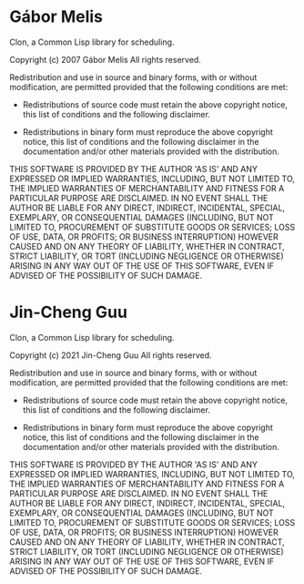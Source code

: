 * Gábor Melis

Clon, a Common Lisp library for scheduling.

Copyright (c) 2007 Gábor Melis
All rights reserved.

Redistribution and use in source and binary forms, with or without
modification, are permitted provided that the following conditions
are met:

  * Redistributions of source code must retain the above copyright
    notice, this list of conditions and the following disclaimer.

  * Redistributions in binary form must reproduce the above
    copyright notice, this list of conditions and the following
    disclaimer in the documentation and/or other materials
    provided with the distribution.

THIS SOFTWARE IS PROVIDED BY THE AUTHOR 'AS IS' AND ANY EXPRESSED
OR IMPLIED WARRANTIES, INCLUDING, BUT NOT LIMITED TO, THE IMPLIED
WARRANTIES OF MERCHANTABILITY AND FITNESS FOR A PARTICULAR PURPOSE
ARE DISCLAIMED.  IN NO EVENT SHALL THE AUTHOR BE LIABLE FOR ANY
DIRECT, INDIRECT, INCIDENTAL, SPECIAL, EXEMPLARY, OR CONSEQUENTIAL
DAMAGES (INCLUDING, BUT NOT LIMITED TO, PROCUREMENT OF SUBSTITUTE
GOODS OR SERVICES; LOSS OF USE, DATA, OR PROFITS; OR BUSINESS
INTERRUPTION) HOWEVER CAUSED AND ON ANY THEORY OF LIABILITY,
WHETHER IN CONTRACT, STRICT LIABILITY, OR TORT (INCLUDING
NEGLIGENCE OR OTHERWISE) ARISING IN ANY WAY OUT OF THE USE OF THIS
SOFTWARE, EVEN IF ADVISED OF THE POSSIBILITY OF SUCH DAMAGE.

* Jin-Cheng Guu

Clon, a Common Lisp library for scheduling.

Copyright (c) 2021 Jin-Cheng Guu
All rights reserved.

Redistribution and use in source and binary forms, with or without
modification, are permitted provided that the following conditions
are met:

  * Redistributions of source code must retain the above copyright
    notice, this list of conditions and the following disclaimer.

  * Redistributions in binary form must reproduce the above
    copyright notice, this list of conditions and the following
    disclaimer in the documentation and/or other materials
    provided with the distribution.

THIS SOFTWARE IS PROVIDED BY THE AUTHOR 'AS IS' AND ANY EXPRESSED
OR IMPLIED WARRANTIES, INCLUDING, BUT NOT LIMITED TO, THE IMPLIED
WARRANTIES OF MERCHANTABILITY AND FITNESS FOR A PARTICULAR PURPOSE
ARE DISCLAIMED.  IN NO EVENT SHALL THE AUTHOR BE LIABLE FOR ANY
DIRECT, INDIRECT, INCIDENTAL, SPECIAL, EXEMPLARY, OR CONSEQUENTIAL
DAMAGES (INCLUDING, BUT NOT LIMITED TO, PROCUREMENT OF SUBSTITUTE
GOODS OR SERVICES; LOSS OF USE, DATA, OR PROFITS; OR BUSINESS
INTERRUPTION) HOWEVER CAUSED AND ON ANY THEORY OF LIABILITY,
WHETHER IN CONTRACT, STRICT LIABILITY, OR TORT (INCLUDING
NEGLIGENCE OR OTHERWISE) ARISING IN ANY WAY OUT OF THE USE OF THIS
SOFTWARE, EVEN IF ADVISED OF THE POSSIBILITY OF SUCH DAMAGE.
